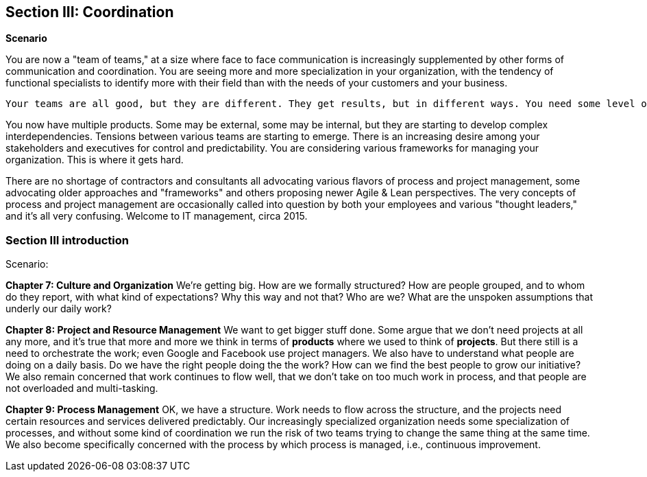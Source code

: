 == Section III: Coordination

*Scenario*

You are now a "team of teams," at a size where face to face communication is increasingly supplemented by other forms of communication and coordination. You are seeing more and more specialization in your organization, with the tendency of functional specialists to identify more with their field than with the needs of your customers and your business.

 Your teams are all good, but they are different. They get results, but in different ways. You need some level of coordination and not everyone can talk to everyone; people are no longer co-located and there may be different schedules involved.

You now have multiple products. Some may be external, some may be internal, but they are starting to develop complex interdependencies. Tensions between various teams are starting to emerge. There is an increasing desire among your stakeholders and executives for control and predictability. You are considering various frameworks for managing your organization. This is where it gets hard. 

There are no shortage of contractors and consultants all advocating various flavors of process and project management, some advocating older approaches and "frameworks" and others proposing newer Agile & Lean perspectives. The very concepts of process and project management are occasionally called into question by both your employees and various "thought leaders," and it's all very confusing. Welcome to IT management, circa 2015.

=== Section III introduction

Scenario:

*Chapter 7: Culture and Organization*
 We're getting big.  How are we formally structured? How are people grouped, and to whom do they report, with what kind of expectations? Why this way and not that? Who are we? What are the unspoken assumptions that underly our daily work?

*Chapter 8: Project and Resource Management*
We want to get bigger stuff done. Some argue that we don't need projects at all any more, and it's true that more and more we think in terms of *products* where we used to think of *projects*. But there still is a need to orchestrate the work; even Google and Facebook use project managers. We also have to understand what people are doing on a daily basis. Do we have the right people doing the the work? How can we find the best people to grow our initiative? We also remain concerned that work continues to flow well, that we don't take on too much work in process, and that people are not overloaded and multi-tasking.

*Chapter 9: Process Management*
OK, we have a structure.  Work needs to flow across the structure, and the projects need certain resources and services delivered predictably. Our increasingly specialized organization needs some specialization of processes, and without some kind of coordination  we run the risk of two teams trying to change the same thing at the same time.  We also become specifically concerned with the process by which process is managed, i.e., continuous improvement.
